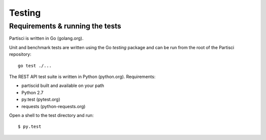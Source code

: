 Testing
=======

Requirements & running the tests
--------------------------------

Partisci is written in Go (golang.org).

Unit and benchmark tests are written using the Go `testing` package and can be run from the root of the Partisci repository::

  go test ./...

The REST API test suite is written in Python (python.org). Requirements:

* partiscid built and available on your path
* Python 2.7
* py.test (pytest.org)
* requests (python-requests.org)

Open a shell to the test directory and run::

  $ py.test


